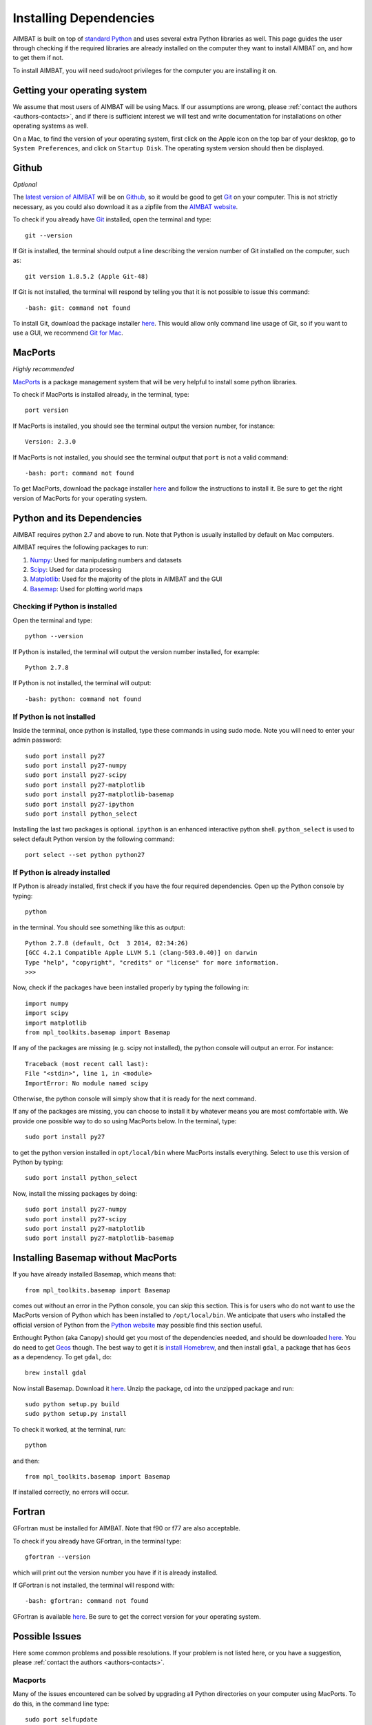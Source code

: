 =======================
Installing Dependencies
=======================

AIMBAT is built on top of `standard Python <https://www.python.org/>`_ and uses several extra Python libraries as well. This page guides the user through checking if the required libraries are already installed on the computer they want to install AIMBAT on, and how to get them if not.

To install AIMBAT, you will need sudo/root privileges for the computer you are installing it on.





.. ############################################################################ ..
.. #                              OPERATING SYSTEM                            # ..
.. ############################################################################ ..

Getting your operating system
-----------------------------

We assume that most users of AIMBAT will be using Macs. If our assumptions are wrong, please :ref:`contact the authors <authors-contacts>`, and if there is sufficient interest we will test and write documentation for installations on other operating systems as well.

On a Mac, to find the version of your operating system, first click on the Apple icon on the top bar of your desktop, go to ``System Preferences``, and click on ``Startup Disk``. The operating system version should then be displayed.

.. image:: installing-images/system_preferences.png

.. ############################################################################ ..
.. #                              OPERATING SYSTEM                            # ..
.. ############################################################################ ..









.. ############################################################################ ..
.. #                                 GITHUB                                   # ..
.. ############################################################################ ..

Github
------

`Optional`

The `latest version of AIMBAT <https://github.com/pysmo>`_ will be on `Github <https://github.com/>`_, so it would be good to get `Git <https://github.com/>`_ on your computer. This is not strictly necessary, as you could also download it as a zipfile from the `AIMBAT website <http://www.earth.northwestern.edu/~xlou/aimbat.html>`_.

To check if you already have `Git <https://github.com/>`_ installed, open the terminal and type::

  git --version

If Git is installed, the terminal should output a line describing the version number of Git installed on the computer, such as::

  git version 1.8.5.2 (Apple Git-48)

If Git is not installed, the terminal will respond by telling you that it is not possible to issue this command::

  -bash: git: command not found

To install Git, download the package installer `here <http://git-scm.com/download/mac>`_. This would allow only command line usage of Git, so if you want to use a GUI, we recommend `Git for Mac <https://mac.github.com/>`_.

.. ############################################################################ ..
.. #                                 GITHUB                                   # ..
.. ############################################################################ ..






.. ############################################################################ ..
.. #                                 MACPORTS                                 # ..
.. ############################################################################ ..

MacPorts
--------

`Highly recommended`

`MacPorts <http://www.macports.org/>`_ is a package management system that will be very helpful to install some python libraries.

To check if MacPorts is installed already, in the terminal, type::

  port version

If MacPorts is installed, you should see the terminal output the version number, for instance::

  Version: 2.3.0

If MacPorts is not installed, you should see the terminal output that ``port`` is not a valid command::

  -bash: port: command not found

To get MacPorts, download the package installer `here <http://www.macports.org/install.php>`_ and follow the instructions to install it. Be sure to get the right version of MacPorts for your operating system.


.. ############################################################################ ..
.. #                                 MACPORTS                                 # ..
.. ############################################################################ ..







.. ############################################################################ ..
.. #                            PYTHON DEPENDENCIES                           # ..
.. ############################################################################ ..

Python and its Dependencies
---------------------------

AIMBAT requires python 2.7 and above to run. Note that Python is usually installed by default on Mac computers.

AIMBAT requires the following packages to run:

#. `Numpy <http://www.numpy.org/>`_: Used for manipulating numbers and datasets
#. `Scipy <http://www.scipy.org/>`_: Used for data processing
#. `Matplotlib <http://matplotlib.org/>`_: Used for the majority of the plots in AIMBAT and the GUI
#. `Basemap <http://matplotlib.org/basemap/>`_: Used for plotting world maps

Checking if Python is installed
~~~~~~~~~~~~~~~~~~~~~~~~~~~~~~~

Open the terminal and type::

  python --version

If Python is installed, the terminal will output the version number installed, for example::

  Python 2.7.8

If Python is not installed, the terminal will output::

  -bash: python: command not found

If Python is not installed
~~~~~~~~~~~~~~~~~~~~~~~~~~

Inside the terminal, once python is installed, type these commands in using sudo mode. Note you will need to enter your admin password::

  sudo port install py27
  sudo port install py27-numpy
  sudo port install py27-scipy
  sudo port install py27-matplotlib
  sudo port install py27-matplotlib-basemap
  sudo port install py27-ipython
  sudo port install python_select

Installing the last two packages is optional. ``ipython`` is an enhanced interactive python shell. ``python_select`` is used to select default Python version by the following command::

  port select --set python python27

If Python is already installed
~~~~~~~~~~~~~~~~~~~~~~~~~~~~~~

If Python is already installed, first check if you have the four required dependencies. Open up the Python console by typing::

  python

in the terminal. You should see something like this as output::

  Python 2.7.8 (default, Oct  3 2014, 02:34:26)
  [GCC 4.2.1 Compatible Apple LLVM 5.1 (clang-503.0.40)] on darwin
  Type "help", "copyright", "credits" or "license" for more information.
  >>>

Now, check if the packages have been installed properly by typing the following in::

  import numpy
  import scipy
  import matplotlib
  from mpl_toolkits.basemap import Basemap

If any of the packages are missing (e.g. scipy not installed), the python console will output an error. For instance::

  Traceback (most recent call last):
  File "<stdin>", line 1, in <module>
  ImportError: No module named scipy

Otherwise, the python console will simply show that it is ready for the next command.

If any of the packages are missing, you can choose to install it by whatever means you are most comfortable with. We provide one possible way to do so using MacPorts below. In the terminal, type::

  sudo port install py27

to get the python version installed in ``opt/local/bin`` where MacPorts installs everything. Select to use this version of Python by typing::

  sudo port install python_select

Now, install the missing packages by doing::

  sudo port install py27-numpy
  sudo port install py27-scipy
  sudo port install py27-matplotlib
  sudo port install py27-matplotlib-basemap

.. ############################################################################ ..
.. #                       INSTALLING BASIC PYTHON PACKAGES                   # ..
.. ############################################################################ ..






.. ############################################################################ ..
.. #                           INSTALLING BASEMAP                             # ..
.. ############################################################################ ..

Installing Basemap without MacPorts
-----------------------------------

If you have already installed Basemap, which means that::

  from mpl_toolkits.basemap import Basemap

comes out without an error in the Python console, you can skip this section. This is for users who do not want to use the MacPorts version of Python which has been installed to ``/opt/local/bin``. We anticipate that users who installed the official version of Python from the `Python website <https://www.python.org/>`_ may possible find this section useful.

Enthought Python (aka Canopy) should get you most of the dependencies needed, and should be downloaded `here <https://store.enthought.com/downloads/#default>`_. You do need to get `Geos <http://trac.osgeo.org/geos/>`_ though. The best way to get it is `install Homebrew <http://matthewcarriere.com/2013/08/05/how-to-install-and-use-homebrew/>`_, and then install ``gdal``, a package that has ``Geos`` as a dependency. To get ``gdal``, do::

  brew install gdal

Now install Basemap. Download it `here <https://pypi.python.org/pypi/basemap>`_. Unzip the package, cd into the unzipped package and run::

  sudo python setup.py build
  sudo python setup.py install

To check it worked, at the terminal, run::

  python

and then::

  from mpl_toolkits.basemap import Basemap

If installed correctly, no errors will occur.

.. ############################################################################ ..
.. #                           INSTALLING BASEMAP                             # ..
.. ############################################################################ ..




.. ############################################################################ ..
.. #                                 GFORTRAN                                 # ..
.. ############################################################################ ..

Fortran
-------

GFortran must be installed for AIMBAT. Note that f90 or f77 are also acceptable.

To check if you already have GFortran, in the terminal type::

  gfortran --version

which will print out the version number you have if it is already installed.

If GFortran is not installed, the terminal will respond with::

  -bash: gfortran: command not found

GFortran is available `here <https://gcc.gnu.org/wiki/GFortranBinaries>`_. Be sure to get the correct version for your operating system.


.. ############################################################################ ..
.. #                                 GFORTRAN                                 # ..
.. ############################################################################ ..




.. ############################################################################ ..
.. #                              POSSIBLE ISSUES                             # ..
.. ############################################################################ ..

Possible Issues
---------------

Here some common problems and possible resolutions. If your problem is not listed here, or you have a suggestion, please :ref:`contact the authors <authors-contacts>`.

.. -------------------------------------------------------------------------------- ..

Macports
~~~~~~~~

Many of the issues encountered can be solved by upgrading all Python directories on your computer using MacPorts. To do this, in the command line type::

    sudo port selfupdate
    sudo port upgrade outdated

This will first make sure your version of MacPorts is the most recent version, and will then go through all Python libraries to make sure they are all upgraded. Be aware that this step can take upwards of an hour depending on how many Python libraries you have installed and when they were last updated. If at any point a library fails to install, type::

    sudo port clean <library>
    sudo port install <library>

For example, if the library ``libcaca`` outputs an error, type::

    sudo port clean libcaca
    sudo port install libcaca

You can then simply retype ``sudo port upgrade outdated`` and it will continue with the upgrade where it left off.

If this last step does not work (i.e. it still outputs an error), type ``sudo port -p upgrade outdated``, which will ignore any errors the upgrade runs into and simply continue through the process. It is likely that these ignored errors will not have any effect on AIMBAT itself.

You may also run into problems with AIMBAT if your `Macport <http://www.macports.org/>`_ version is not compatible with your operating system version. For example, if you used Macports for OS X 10.8 to install AIMBAT, then upgraded your operating system or OS X 10.9, you may find that AIMBAT no longer works properly. You will need to upgrade Macports to fix this error.

Do not uninstall MacPorts unless you know what you are doing. Uninstalling MacPorts may get rid of other programs you installed using MacPorts. However, if you are sure you want to do so, see `here <https://guide.macports.org/chunked/installing.macports.uninstalling.html>`_ for instructions.

.. -------------------------------------------------------------------------------- ..

Installing Python with Pip
~~~~~~~~~~~~~~~~~~~~~~~~~~

Be careful with the operating system. For OS X 10.9 and above, Python 2.7 is not fully compatible and there may be problems installing python with Pip. Best to use Enthought Canopy or Python 3 with OS X 10.9.

.. -------------------------------------------------------------------------------- ..

Setting the Python Path to the scripts
~~~~~~~~~~~~~~~~~~~~~~~~~~~~~~~~~~~~~~

You are asked to add the path to the AIMBAT scripts in your file. To do that, you add them to the ``.bashrc`` file. There are other files you could add it to that work as well, such as the ``.profile`` or ``.bash_profile`` files. You can see the files by opening the terminal, going to your home directory and doing ``ls -a`` to see all the hidden files, and open them by doing ``vim .bashrc`` in vim, for instance. If the ``.bashrc`` file does not exist, ``vim .bashrc`` will create it and open it for editing. To ensure you can open a script, you need to add::

  	export PATH=$PATH:<path-to-folder-with-scripts>
  	export PYTHONPATH=$PYTHONPATH:<path-to-folder-with-scripts>

to the ``.bashrc`` file. We recommend adding the paths to the ``.bashrc`` file.

.. -------------------------------------------------------------------------------- ..

Terminal Commands stop working
~~~~~~~~~~~~~~~~~~~~~~~~~~~~~~

If ever the terminal commands such as ``ls`` stop working in the terminal, it could be that something went wrong with a path in the ``.bashrc`` or ``.profile`` files. If that happens, you may not be able to open them in vim as that command would have stopped working as well. Instead, in the terminal, do::

  PATH=/bin:${PATH}
  PATH=/usr/bin:${PATH}

That should allow the commands to start working again. Figure out what you did wrong and remove that command.

.. -------------------------------------------------------------------------------- ..

Path to python files not found
~~~~~~~~~~~~~~~~~~~~~~~~~~~~~~

After adding the path to your directory with scripts in ``.bashrc``, you still need to source the ``.bashrc`` files in ``.profile``, or the system may not find the directory. See `here <http://publib.boulder.ibm.com/infocenter/pseries/v5r3/index.jsp?topic=/com.ibm.aix.baseadmn/doc/baseadmndita/prof_file.htm>`_ for more details on how the profile file is sourced. Note that this one will override the file in `/etc/profile`.

This is what the bashrc and profile files should look like on your home directory:

.. image:: installing-images/bashrc_home.png

.. image:: installing-images/profile_home.png


.. ############################################################################ ..
.. #                              POSSIBLE ISSUES                             # ..
.. ############################################################################ ..
